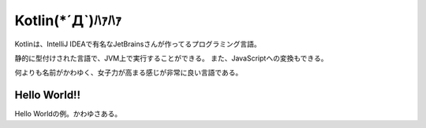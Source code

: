 Kotlin(*´Д`)ﾊｧﾊｧ
=======================
Kotlinは、IntelliJ IDEAで有名なJetBrainsさんが作ってるプログラミング言語。

静的に型付けされた言語で、JVM上で実行することができる。
また、JavaScriptへの変換もできる。

何よりも名前がかわゆく、女子力が高まる感じが非常に良い言語である。

Hello World!!
---------------------
Hello Worldの例。かわゆさある。

.. code-blcok:: java

  package hello

  // main関数はパッケージレベルのファンクションで宣言する
  fun main(args: Array<String>) {
    println("Hello World!")
  }
